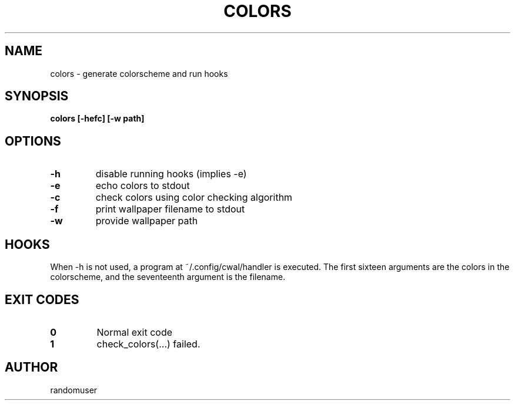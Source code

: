 .TH COLORS 1 colors
.SH NAME
colors \- generate colorscheme and run hooks
.SH SYNOPSIS
.B colors [-hefc] [-w path]
.SH OPTIONS
.TP
.B -h
disable running hooks (implies -e)
.TP
.B -e
echo colors to stdout
.TP
.B -c
check colors using color checking algorithm
.TP
.B -f
print wallpaper filename to stdout
.TP
.B -w
provide wallpaper path
.SH HOOKS
When -h is not used, a program at ~/.config/cwal/handler is executed. The first sixteen arguments are the colors in the colorscheme, and the seventeenth argument is the filename.
.SH EXIT CODES
.TP
.B 0
Normal exit code
.TP
.B 1
check_colors(...) failed.
.SH AUTHOR
randomuser
